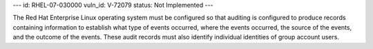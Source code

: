 ---
id: RHEL-07-030000
vuln_id: V-72079
status: Not Implemented
---

The Red Hat Enterprise Linux operating system must be configured so that auditing is configured to produce records containing information to establish what type of events occurred, where the events occurred, the source of the events, and the outcome of the events. These audit records must also identify individual identities of group account users.
